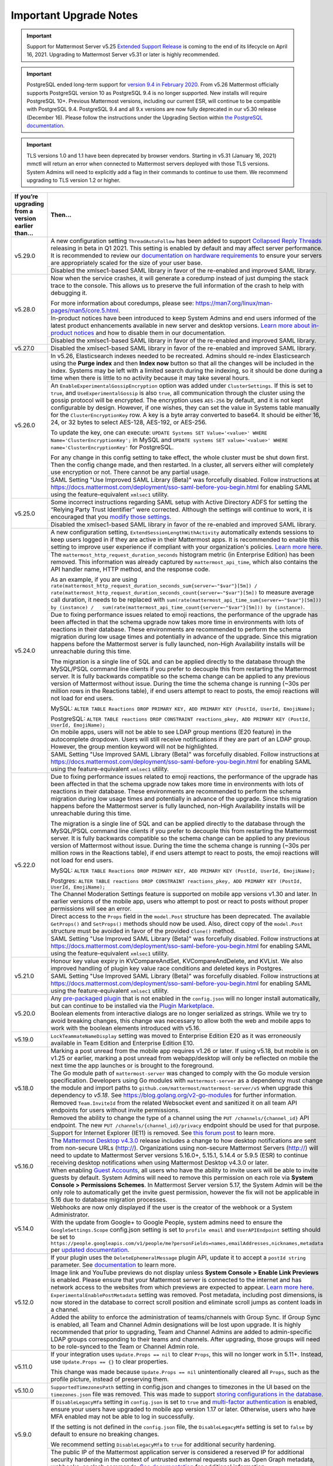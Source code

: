 Important Upgrade Notes
=======================

.. important::
   Support for Mattermost Server v5.25 `Extended Support Release <https://docs.mattermost.com/administration/extended-support-release.html>`_ is coming to the end of its lifecycle on April 16, 2021. Upgrading to Mattermost Server v5.31 or later is highly recommended.

.. important::
   PostgreSQL ended long-term support for `version 9.4 in February 2020 <https://www.postgresql.org/support/versioning>`_. From v5.26 Mattermost officially supports PostgreSQL version 10 as PostgreSQL 9.4 is no longer supported. New installs will require PostgreSQL 10+. Previous Mattermost versions, including our current ESR, will continue to be compatible with PostgreSQL 9.4. PostgreSQL 9.4 and all 9.x versions are now fully deprecated in our v5.30 release (December 16). Please follow the instructions under the Upgrading Section within `the PostgreSQL documentation <https://www.postgresql.org/support/versioning/>`_.

.. important::
   TLS versions 1.0 and 1.1 have been deprecated by browser vendors. Starting in v5.31 (January 16, 2021) mmctl will return an error when connected to Mattermost servers deployed with those TLS versions. System Admins will need to explicitly add a flag in their commands to continue to use them. We recommend upgrading to TLS version 1.2 or higher.

+----------------------------------------------------+------------------------------------------------------------------------------------------------------------------------------------------------------------------+
| If you’re upgrading from a version earlier than... | Then...                                                                                                                                                          |
+====================================================+==================================================================================================================================================================+
| v5.29.0                                            | A new configuration setting ``ThreadAutoFollow`` has been added to support `Collapsed Reply Threads                                                              |
|                                                    | <https://docs.google.com/presentation/d/1QSrPws3N8AMSjVyOKp15FKT7O0fGMSx8YidjSDS4Wng/edit#slide=id.g2f0aecc189_0_245>`_ releasing in beta in Q1 2021. This       |
|                                                    | setting is enabled by default and may affect server performance. It is recommended to review our `documentation on hardware requirements                         |
|                                                    | <https://docs.mattermost.com/install/requirements.html#hardware-requirements>`_ to ensure your servers are appropriately scaled for the size of your user base.  |   
|                                                    +------------------------------------------------------------------------------------------------------------------------------------------------------------------+
|                                                    | Disabled the xmlsec1-based SAML library in favor of the re-enabled and improved SAML library.                                                                    |
+----------------------------------------------------+------------------------------------------------------------------------------------------------------------------------------------------------------------------+
| v5.28.0                                            | Now when the service crashes, it will generate a coredump instead of just dumping the stack trace to the console. This allows us to preserve the full            |
|                                                    | information of the crash to help with debugging it.                                                                                                              |
|                                                    |                                                                                                                                                                  |
|                                                    | For more information about coredumps, please see: https://man7.org/linux/man-pages/man5/core.5.html.                                                             |
|                                                    +------------------------------------------------------------------------------------------------------------------------------------------------------------------+
|                                                    | In-product notices have been introduced to keep System Admins and end users informed of the latest product enhancements available in new server and desktop      | 
|                                                    | versions. `Learn more about in-product notices <https://docs.mattermost.com/administration/notices.html>`_ and how to disable them in our documentation.         |
|                                                    +------------------------------------------------------------------------------------------------------------------------------------------------------------------+
|                                                    | Disabled the xmlsec1-based SAML library in favor of the re-enabled and improved SAML library.                                                                    |
+----------------------------------------------------+------------------------------------------------------------------------------------------------------------------------------------------------------------------+
| v5.27.0                                            | Disabled the xmlsec1-based SAML library in favor of the re-enabled and improved SAML library.                                                                    |
+----------------------------------------------------+------------------------------------------------------------------------------------------------------------------------------------------------------------------+
| v5.26.0                                            | In v5.26, Elasticsearch indexes needed to be recreated. Admins should re-index Elasticsearch using the **Purge index** and then **Index now** button so that all |
|                                                    | the changes will be included in the index. Systems may be left with a limited search during the indexing, so it should be done during a time when there is       |
|                                                    | little to no activity because it may take several hours.                                                                                                         |
|                                                    +----------------------------------------------------+-------------------------------------------------------------------------------------------------------------+
|                                                    | An ``EnableExperimentalGossipEncryption`` option was added under ``ClusterSettings``. If this is set to ``true``, and ``UseExperimentalGossip`` is also ``true``,| 
|                                                    | all communication through the cluster using the gossip protocol will be encrypted. The encryption uses ``AES-256`` by default, and it is not kept configurable   |
|                                                    | by design. However, if one wishes, they can set the value in Systems table manually for the ``ClusterEncryptionKey`` row. A key is a byte array converted to     |
|                                                    | base64. It should be either 16, 24, or 32 bytes to select AES-128, AES-192, or AES-256.                                                                          |
|                                                    |                                                                                                                                                                  |
|                                                    | To update the key, one can execute:                                                                                                                              |
|                                                    | ``UPDATE Systems SET Value='<value>' WHERE Name='ClusterEncryptionKey';`` in MySQL and                                                                           |
|                                                    | ``UPDATE systems SET value='<value>' WHERE name='ClusterEncryptionKey'`` for PostgreSQL.                                                                         |
|                                                    |                                                                                                                                                                  |
|                                                    | For any change in this config setting to take effect, the whole cluster must be shut down first. Then the config change made, and then restarted. In a cluster,  |
|                                                    | all servers either will completely use encryption or not. There cannot be any partial usage.                                                                     |
|                                                    +------------------------------------------------------------------------------------------------------------------------------------------------------------------+
|                                                    | SAML Setting "Use Improved SAML Library (Beta)" was forcefully disabled. Follow instructions at                                                                  |
|                                                    | https://docs.mattermost.com/deployment/sso-saml-before-you-begin.html for enabling SAML using the feature-equivalent ``xmlsec1`` utility.                        |
+----------------------------------------------------+------------------------------------------------------------------------------------------------------------------------------------------------------------------+
| v5.25.0                                            | Some incorrect instructions regarding SAML setup with Active Directory ADFS for setting the “Relying Party Trust Identifier” were corrected. Although the        |
|                                                    | settings will continue to work, it is encouraged that you                                                                                                        |
|                                                    | `modify those settings <https://docs.mattermost.com/deployment/sso-saml-adfs-msws2016.html#add-a-relying-party-trust>`_.                                         | 
|                                                    +------------------------------------------------------------------------------------------------------------------------------------------------------------------+
|                                                    | Disabled the xmlsec1-based SAML library in favor of the re-enabled and improved SAML library.                                                                    |
+----------------------------------------------------+------------------------------------------------------------------------------------------------------------------------------------------------------------------+
| v5.24.0                                            | A new configuration setting, ``ExtendSessionLengthWithActivity`` automatically extends sessions to keep users logged in if they are active in their Mattermost   |
|                                                    | apps. It is recommended to enable this setting to improve user experience if compliant with your organization's policies.                                        |
|                                                    | `Learn more here <https://mattermost.com/blog/session-expiry-experience>`_.                                                                                      |
|                                                    +----------------------------------------------------+-------------------------------------------------------------------------------------------------------------+
|                                                    | The ``mattermost_http_request_duration_seconds`` histogram metric (in Enterprise Edition) has been removed. This information was already captured by             |
|                                                    | ``mattermost_api_time``, which also contains the API handler name, HTTP method, and the response code.                                                           |
|                                                    |                                                                                                                                                                  |
|                                                    | As an example, if you are using                                                                                                                                  |
|                                                    | ``rate(mattermost_http_request_duration_seconds_sum{server=~"$var"}[5m]) /   rate(mattermost_http_request_duration_seconds_count{server=~"$var"}[5m])``          |
|                                                    | to measure average call duration, it needs to be replaced with                                                                                                   |
|                                                    | ``sum(rate(mattermost_api_time_sum{server=~"$var"}[5m])) by (instance) /   sum(rate(mattermost_api_time_count{server=~"$var"}[5m])) by (instance)``.             |
|                                                    +----------------------------------------------------+-------------------------------------------------------------------------------------------------------------+
|                                                    | Due to fixing performance issues related to emoji reactions, the performance of the upgrade has been affected in that the schema upgrade now takes more time in  |
|                                                    | environments with lots of reactions in their database. These environments are recommended to perform the schema migration during low usage times and potentially |
|                                                    | in advance of the upgrade. Since this migration happens before the Mattermost server is fully launched, non-High Availability installs will be unreachable       |
|                                                    | during this time.                                                                                                                                                |          
|                                                    |                                                                                                                                                                  |
|                                                    | The migration is a single line of SQL and can be applied directly to the database through the MySQL/PSQL command line clients if you prefer to decouple this     |
|                                                    | from restarting the Mattermost server. It is fully backwards compatible so the schema change can be applied to any previous version of Mattermost without issue. |
|                                                    | During the time the schema change is running (~30s per million rows in the Reactions table), if end users attempt to react to posts, the emoji reactions will    | 
|                                                    | not load for end users.                                                                                                                                          |
|                                                    |                                                                                                                                                                  |
|                                                    | MySQL: ``ALTER TABLE Reactions DROP PRIMARY KEY, ADD PRIMARY KEY (PostId, UserId, EmojiName);``                                                                  |
|                                                    |                                                                                                                                                                  |
|                                                    | PostgreSQL: ``ALTER TABLE reactions DROP CONSTRAINT reactions_pkey, ADD PRIMARY KEY (PostId, UserId, EmojiName);``                                               |
|                                                    +------------------------------------------------------------------------------------------------------------------------------------------------------------------+                                                  
|                                                    | On mobile apps, users will not be able to see LDAP group mentions (E20 feature) in the autocomplete dropdown. Users will still receive notifications if they are |
|                                                    | part of an LDAP group. However, the group mention keyword will not be highlighted.                                                                               |  
|                                                    +------------------------------------------------------------------------------------------------------------------------------------------------------------------+
|                                                    | SAML Setting "Use Improved SAML Library (Beta)" was forcefully disabled. Follow instructions at                                                                  |
|                                                    | https://docs.mattermost.com/deployment/sso-saml-before-you-begin.html for enabling SAML using the feature-equivalent ``xmlsec1`` utility.                        |
+----------------------------------------------------+------------------------------------------------------------------------------------------------------------------------------------------------------------------+
| v5.22.0                                            | Due to fixing performance issues related to emoji reactions, the performance of the upgrade has been affected in that the schema upgrade now takes more time in  |
|                                                    | environments with lots of reactions in their database. These environments are recommended to perform the schema migration during low usage times and potentially |
|                                                    | in advance of the upgrade. Since this migration happens before the Mattermost server is fully launched, non-High Availability installs will be unreachable       |
|                                                    | during this time.                                                                                                                                                |          
|                                                    |                                                                                                                                                                  |
|                                                    | The migration is a single line of SQL and can be applied directly to the database through the MySQL/PSQL command line clients if you prefer to decouple this     |
|                                                    | from restarting the Mattermost server. It is fully backwards compatible so the schema change can be applied to any previous version of Mattermost without issue. |
|                                                    | During the time the schema change is running (~30s per million rows in the Reactions table), if end users attempt to react to posts, the emoji reactions will    | 
|                                                    | not load for end users.                                                                                                                                          |
|                                                    |                                                                                                                                                                  |
|                                                    | MySQL: ``ALTER TABLE Reactions DROP PRIMARY KEY, ADD PRIMARY KEY (PostId, UserId, EmojiName);``                                                                  |
|                                                    |                                                                                                                                                                  |
|                                                    | Postgres: ``ALTER TABLE reactions DROP CONSTRAINT reactions_pkey, ADD PRIMARY KEY (PostId, UserId, EmojiName);``                                                 |
|                                                    +------------------------------------------------------------------------------------------------------------------------------------------------------------------+
|                                                    | The Channel Moderation Settings feature is supported on mobile app versions v1.30 and later. In earlier versions of the mobile app, users who attempt to post or |
|                                                    | react to posts without proper permissions will see an error.                                                                                                     |
|                                                    +------------------------------------------------------------------------------------------------------------------------------------------------------------------+
|                                                    | Direct access to the ``Props`` field in the ``model.Post`` structure has been deprecated. The available ``GetProps()`` and ``SetProps()`` methods should now be  |
|                                                    | used. Also, direct copy of the ``model.Post`` structure must be avoided in favor of the provided ``Clone()`` method.                                             |
|                                                    +------------------------------------------------------------------------------------------------------------------------------------------------------------------+
|                                                    | SAML Setting "Use Improved SAML Library (Beta)" was forcefully disabled. Follow instructions at                                                                  |
|                                                    | https://docs.mattermost.com/deployment/sso-saml-before-you-begin.html for enabling SAML using the feature-equivalent ``xmlsec1`` utility.                        |
+----------------------------------------------------+------------------------------------------------------------------------------------------------------------------------------------------------------------------+
| v5.21.0                                            | Honour key value expiry in KVCompareAndSet, KVCompareAndDelete, and KVList. We also improved handling of plugin key value race conditions and deleted keys in    |
|                                                    | Postgres.                                                                                                                                                        |
|                                                    +------------------------------------------------------------------------------------------------------------------------------------------------------------------+
|                                                    | SAML Setting "Use Improved SAML Library (Beta)" was forcefully disabled. Follow instructions at                                                                  |
|                                                    | https://docs.mattermost.com/deployment/sso-saml-before-you-begin.html for enabling SAML using the feature-equivalent ``xmlsec1`` utility.                        |
+----------------------------------------------------+------------------------------------------------------------------------------------------------------------------------------------------------------------------+
| v5.20.0                                            | Any `pre-packaged plugin <https://docs.mattermost.com/administration/plugins.html#pre-packaged-plugins>`_ that is not enabled in the ``config.json`` will no     |
|                                                    | longer install automatically, but can continue to be installed via the                                                                                           |
|                                                    | `Plugin Marketplace <https://docs.mattermost.com/administration/plugins.html#plugin-marketplace>`_.                                                              | 
|                                                    +------------------------------------------------------------------------------------------------------------------------------------------------------------------+
|                                                    | Boolean elements from interactive dialogs are no longer serialized as strings. While we try to avoid breaking changes, this change was necessary to allow        |
|                                                    | both the web and mobile apps to work with the boolean elements introduced with v5.16.                                                                            |
+----------------------------------------------------+------------------------------------------------------------------------------------------------------------------------------------------------------------------+
| v5.19.0                                            | ``LockTeammateNameDisplay`` setting was moved to Enterprise Edition E20 as it was erroneously available in Team Edition and Enterprise Edition E10.              |
+----------------------------------------------------+------------------------------------------------------------------------------------------------------------------------------------------------------------------+
| v5.18.0                                            | Marking a post unread from the mobile app requires v1.26 or later. If using v5.18, but mobile is on v1.25 or earlier, marking a post unread from webapp/desktop  |
|                                                    | will only be reflected on mobile the next time the app launches or is brought to the foreground.                                                                 |
|                                                    +------------------------------------------------------------------------------------------------------------------------------------------------------------------+
|                                                    | The Go module path of ``mattermost-server`` was changed to comply with the Go module version specification. Developers using Go modules with                     |
|                                                    | ``mattermost-server`` as a dependency must change the module and import paths to ``github.com/mattermost/mattermost-server/v5`` when upgrade this dependency     |
|                                                    | to `v5.18`. See `<https://blog.golang.org/v2-go-modules>`__ for further information.                                                                             |
|                                                    +------------------------------------------------------------------------------------------------------------------------------------------------------------------+
|                                                    | Removed ``Team.InviteId`` from the related Websocket event and sanitized it on all team API endpoints for users without invite permissions.                      |
|                                                    +------------------------------------------------------------------------------------------------------------------------------------------------------------------+
|                                                    | Removed the ability to change the type of a channel using the ``PUT /channels/{channel_id}`` API endpoint. The new ``PUT /channels/{channel_id}/privacy``        |
|                                                    | endpoint should be used for that purpose.                                                                                                                        |
+----------------------------------------------------+------------------------------------------------------------------------------------------------------------------------------------------------------------------+
| v5.16.0                                            | Support for Internet Explorer (IE11) is removed. See                                                                                                             |
|                                                    | `this forum post <https://forum.mattermost.org/t/mattermost-is-dropping-support-for-internet-explorer-ie11-in-v5-16/7575>`__ to learn more.                      |
|                                                    +------------------------------------------------------------------------------------------------------------------------------------------------------------------+
|                                                    | The `Mattermost Desktop v4.3.0 <https://github.com/mattermost/desktop/blob/master/CHANGELOG.md>`_ release includes a change to how desktop notifications are sent|
|                                                    | from non-secure URLs (http://). Organizations using non-secure Mattermost Servers (http://) will need to update to Mattermost Server versions 5.16.0+, 5.15.1,   |
|                                                    | 5.14.4 or 5.9.5 (ESR) to continue receiving desktop notifications when using Mattermost Desktop v4.3.0 or later.                                                 | 
|                                                    +------------------------------------------------------------------------------------------------------------------------------------------------------------------+
|                                                    | When enabling `Guest Accounts <https://docs.mattermost.com/deployment/guest-accounts.html>`_, all users who have the ability to invite users will be able to     |
|                                                    | invite guests by default. System Admins will need to remove this permission on each role via **System Console > Permissions Schemes**.  In Mattermost Server     |
|                                                    | version 5.17, the System Admin will be the only role to automatically get the invite guest permission, however the fix will not be applicable in 5.16 due to     |
|                                                    | database migration processes.                                                                                                                                    |
+----------------------------------------------------+------------------------------------------------------------------------------------------------------------------------------------------------------------------+
| v5.14.0                                            | Webhooks are now only displayed if the user is the creator of the webhook or a System Administrator.                                                             |
|                                                    +------------------------------------------------------------------------------------------------------------------------------------------------------------------+
|                                                    | With the update from Google+ to Google People, system admins need to ensure the ``GoogleSettings.Scope`` config.json setting is set to ``profile email`` and     |
|                                                    | ``UserAPIEndpoint`` setting should be set to ``https://people.googleapis.com/v1/people/me?personFields=names,emailAddresses,nicknames,metadata`` per             |
|                                                    | `updated documentation <https://docs.mattermost.com/deployment/sso-google.html>`_.                                                                               |              
+----------------------------------------------------+------------------------------------------------------------------------------------------------------------------------------------------------------------------+
| v5.12.0                                            | If your plugin uses the ``DeleteEphemeralMessage`` plugin API, update it to accept a ``postId string`` parameter.                                                |
|                                                    | See `documentation <https://developers.mattermost.com/extend/plugins/server/reference/#API.DeleteEphemeralPost>`_ to learn more.                                 |
|                                                    +------------------------------------------------------------------------------------------------------------------------------------------------------------------+                               
|                                                    | Image link and YouTube previews do not display unless **System Console > Enable Link Previews** is enabled. Please ensure that your Mattermost server is         |
|                                                    | connected to the internet and has network access to the websites from which previews are expected to appear.                                                     |
|                                                    | `Learn more here <https://forum.mattermost.org/t/link-previews-managed-server-side-in-v5-12-and-later/7712>`_.                                                   | 
|                                                    +------------------------------------------------------------------------------------------------------------------------------------------------------------------+
|                                                    | ``ExperimentalEnablePostMetadata`` setting was removed. Post metadata, including post dimensions, is now stored in the database to correct scroll position and   |
|                                                    | eliminate scroll jumps as content loads in a channel.                                                                                                            |
|                                                    +------------------------------------------------------------------------------------------------------------------------------------------------------------------+
|                                                    | Added the ability to enforce the administration of teams/channels with Group Sync. If Group Sync is enabled, all Team and Channel Admin designations will be     |
|                                                    | lost upon upgrade. It is highly recommended that prior to upgrading, Team and Channel Admins are added to admin-specific LDAP groups corresponding to their      |
|                                                    | teams and channels. After upgrading, those groups will need to be role-synced to the Team or Channel Admin role.                                                 |
+----------------------------------------------------+------------------------------------------------------------------------------------------------------------------------------------------------------------------+
| v5.11.0                                            | If your integration uses ``Update.Props == nil`` to clear ``Props``, this will no longer work in 5.11+. Instead, use ``Update.Props == {}`` to clear properties. |
|                                                    |                                                                                                                                                                  |
|                                                    | This change was made because ``Update.Props == nil`` unintentionally cleared all ``Props``, such as the profile picture, instead of preserving them.             |
+----------------------------------------------------+------------------------------------------------------------------------------------------------------------------------------------------------------------------+
| v5.10.0                                            | ``SupportedTimezonesPath`` setting in config.json and changes to timezones in the UI based on the ``timezones.json`` file was removed. This was made to support  |
|                                                    | `storing configurations in the database <https://docs.mattermost.com/administration/config-in-database.html#configuration-in-the-mattermost-database>`_.         |
+----------------------------------------------------+------------------------------------------------------------------------------------------------------------------------------------------------------------------+
| v5.9.0                                             | If ``DisableLegacyMfa`` setting in ``config.json`` is set to ``true`` and `multi-factor authentication <https://docs.mattermost.com/deployment/auth.html>`_ is   |
|                                                    | enabled, ensure your users have upgraded to mobile app version 1.17 or later. Otherwise, users who have MFA enabled may not be able to log in successfully.      |
|                                                    |                                                                                                                                                                  |
|                                                    | If the setting is not defined in the ``config.json`` file, the ``DisableLegacyMfa`` setting is set to ``false`` by default to ensure no breaking changes.        |
|                                                    |                                                                                                                                                                  |
|                                                    | We recommend setting ``DisableLegacyMfa`` to ``true`` for additional security hardening.                                                                         |
|                                                    +------------------------------------------------------------------------------------------------------------------------------------------------------------------+
|                                                    | The public IP of the Mattermost application server is considered a reserved IP for additional security hardening in the context of untrusted external requests   |
|                                                    | such as Open Graph metadata, webhooks, or slash commands.                                                                                                        |
|                                                    | `See documentation <https://docs.mattermost.com/administration/config-settings.html#allow-untrusted-internal-connections-to>`_ for additional information.       |
+----------------------------------------------------+------------------------------------------------------------------------------------------------------------------------------------------------------------------+
| v5.8.0                                             | The local image proxy has been added, and images displayed within the client are now affected by the ``AllowUntrustedInternalConnections`` setting.              |
|                                                    | `See documentation <https://docs.mattermost.com/administration/image-proxy.html#local-image-proxy>`_ for more details if you have trouble loading images.        |
+----------------------------------------------------+------------------------------------------------------------------------------------------------------------------------------------------------------------------+
| v5.6.0                                             | Built-in WebRTC is removed. See `here for more details <https://forum.mattermost.org/t/built-in-webrtc-video-and-audio-calls-removed-in-v5-6-                    | 
|                                                    | in-favor-of-open-source-plugins/5998>`__.                                                                                                                        |
|                                                    +------------------------------------------------------------------------------------------------------------------------------------------------------------------+
|                                                    | If ``EnablePublicChannelsMaterialization`` setting in ``config.json`` is set to ``false``, an offline migration prior to upgrade may be required to synchronize  |
|                                                    | the materialized table for public channels to increase channel search performance in the channel switcher (CTRL/CMD+K), channel autocomplete (~), and elsewhere  |
|                                                    | in the UI. Use the following steps:                                                                                                                              |
|                                                    |                                                                                                                                                                  |
|                                                    | 1. Shut down your application servers.                                                                                                                           |
|                                                    | 2. Connect to your Mattermost database.                                                                                                                          |
|                                                    | 3. Execute the following queries:                                                                                                                                |
|                                                    |                                                                                                                                                                  |
|                                                    | .. code-block:: SQL                                                                                                                                              |
|                                                    |                                                                                                                                                                  |
|                                                    |   DELETE FROM PublicChannels;                                                                                                                                    |
|                                                    |   INSERT INTO PublicChannels                                                                                                                                     |
|                                                    |       (Id, DeleteAt, TeamId, DisplayName, Name, Header, Purpose)                                                                                                 |
|                                                    |   SELECT                                                                                                                                                         |
|                                                    |       c.Id, c.DeleteAt, c.TeamId, c.DisplayName, c.Name, c.Header, c.Purpose                                                                                     |
|                                                    |   FROM                                                                                                                                                           |
|                                                    |       Channels c                                                                                                                                                 |
|                                                    |   WHERE                                                                                                                                                          |
|                                                    |       c.Type = 'O';                                                                                                                                              |
|                                                    |                                                                                                                                                                  |
|                                                    | The queries above rebuild the materialized ``PublicChannels`` table without modifying the authoritative ``Channels`` table.                                      |
|                                                    |                                                                                                                                                                  |
|                                                    | Note that this migration is not required if the experimental ``PublicChannels`` feature was never disabled. This feature launched in Mattermost v5.4 with a      |
|                                                    | temporary flag to disable should an issue arise, but nothing prompted doing so. If you did not modify this setting, there is no need to perform this migration.  |
+----------------------------------------------------+------------------------------------------------------------------------------------------------------------------------------------------------------------------+
| v5.4.0                                             | Mattermost mobile app version 1.13+ is required. File uploads will fail on earlier mobile app versions.                                                          |                                        
|                                                    +------------------------------------------------------------------------------------------------------------------------------------------------------------------+
|                                                    | In certain upgrade scenarios the new **Allow Team Administrators to edit others posts** setting under **General** then **Users and Teams** may be                |
|                                                    | set to **True** while the Mattermost default in 5.1 and earlier and with new 5.4+ installations is **False**.                                                    |
+----------------------------------------------------+------------------------------------------------------------------------------------------------------------------------------------------------------------------+
| v5.3.0                                             | Those servers with Elasticsearch enabled will notice that hashtag search is case-sensitive.                                                                      |                                        
+----------------------------------------------------+------------------------------------------------------------------------------------------------------------------------------------------------------------------+
| v5.2.0                                             | Those servers upgrading from v4.1 - v4.4 directly to v5.2 or later and have Jira enabled will need to re-enable the Jira plugin after an upgrade.                |                                        
+----------------------------------------------------+------------------------------------------------------------------------------------------------------------------------------------------------------------------+
| v5.1.0                                             | ``mattermost export`` CLI command is renamed to ``mattermost export schedule``. Make sure to update your scripts if you use this command.                        |                                        
+----------------------------------------------------+------------------------------------------------------------------------------------------------------------------------------------------------------------------+
| v5.0.0                                             | All API v3 endpoints are removed. `See documentation <https://api.mattermost.com/#tag/APIv3-Deprecation>`__ to learn how to migrate your integrations to API v4. |
|                                                    +------------------------------------------------------------------------------------------------------------------------------------------------------------------+
|                                                    | ``platform`` binary is renamed to ``mattermost`` for a clearer install and upgrade experience. You should point your ``systemd`` service file at the new         |
|                                                    | ``mattermost`` binary. All command line tools, including the bulk loading tool and developer tools, are also be renamed from ``platform`` to ``mattermost``.     |
|                                                    +------------------------------------------------------------------------------------------------------------------------------------------------------------------+
|                                                    | A Mattermost user setting to configure desktop notification duration in **Account Settings > Notifications > Desktop Notifications** is removed.                 |
|                                                    +------------------------------------------------------------------------------------------------------------------------------------------------------------------+
|                                                    | Slash commands configured to receive a GET request will have the payload being encoded in the query string instead of receiving it in the body of the request,   |
|                                                    | consistent with standard HTTP requests. Although unlikely, this could break custom slash commands that use GET requests incorrectly.                             |
|                                                    +------------------------------------------------------------------------------------------------------------------------------------------------------------------+
|                                                    | A new ``config.json`` setting to whitelist types of protocols for auto-linking will be added.                                                                    |
|                                                    | If you rely on custom protocols auto-linking in Mattermost, whitelist them in ``config.json`` before upgrading.                                                  |
|                                                    +------------------------------------------------------------------------------------------------------------------------------------------------------------------+
|                                                    | A new ``config.json`` setting to disable the `permanent APIv4 delete team parameter                                                                              |
|                                                    | <https://api.mattermost.com/#tag/teams%2Fpaths%2F~1teams~1%7Bteam_id%7D%2Fput>`__ is added. The setting will be off by default for all new and existing          |
|                                                    | installs, except those deployed on GitLab Omnibus. If you reply on the APIv4 parameter, enable the setting in ``config.json`` before upgrading.                  |
|                                                    +------------------------------------------------------------------------------------------------------------------------------------------------------------------+
|                                                    | An unused ``ExtraUpdateAt`` field will be removed from the channel modal.                                                                                        |
|                                                    +------------------------------------------------------------------------------------------------------------------------------------------------------------------+
|                                                    | This release includes support for post messages longer than the default of 4000 characters, but may require a manual database migration. This migration is       |
|                                                    | entirely optional, and need only be done if you want to enable post messages up to 16383 characters. For many installations, no migration will be required, or   |
|                                                    | the old limit remains sufficient.                                                                                                                                |
|                                                    |                                                                                                                                                                  |
|                                                    | To check your current post limit after upgrading to 5.0.0, look for a log message on startup:                                                                    |
|                                                    |                                                                                                                                                                  |
|                                                    |     [2018/03/27 09:08:00 EDT] [INFO] Post.Message supports at most 16383 characters (65535 bytes)                                                                |
|                                                    |                                                                                                                                                                  |
|                                                    | As of 5.0.0, the maximum post message size is 16383 (multi-byte) characters. If your logs show a number less than this limit and you want to enable longer       |
|                                                    | post messages, you will need to manually migrate your database as described below. This migration can be slow for larger ``Posts`` tables, so it's best to       |
|                                                    | schedule this upgrade during off-peak hours.                                                                                                                     |
|                                                    |                                                                                                                                                                  |
|                                                    | To migrate a MySQL database, connect to your database and run the following:                                                                                     |
|                                                    |                                                                                                                                                                  |
|                                                    |   ALTER TABLE Posts MODIFY COLUMN Message TEXT;                                                                                                                  |
|                                                    |                                                                                                                                                                  |
|                                                    | To migrate a PostgreSQL database, connect to your database and run the following:                                                                                |
|                                                    |                                                                                                                                                                  |
|                                                    |   ALTER TABLE Posts ALTER COLUMN Message TYPE VARCHAR(65535);                                                                                                    |
|                                                    |                                                                                                                                                                  |
|                                                    | Restart your Mattermost instances.                                                                                                                               |
|                                                    +------------------------------------------------------------------------------------------------------------------------------------------------------------------+
|                                                    | Deployments on Enterprise E20 will need to enable ``RunJobs`` in the ``config.json`` and allow the permissions migration to complete before using `Team          |
|                                                    | Override Schemes <https://docs.mattermost.com/deployment/advanced-permissions.html>`__.                                                                          |
+----------------------------------------------------+------------------------------------------------------------------------------------------------------------------------------------------------------------------+
| v4.10.0                                            | Old email invitation links will no longer work due to a bug fix where teams could be re-joined via the link.                                                     |
|                                                    | Team invite links copied from the Team Invite Link dialog, password reset links and email verification links are not affected and are still valid.               |
|                                                    +------------------------------------------------------------------------------------------------------------------------------------------------------------------+
|                                                    | Server logs written to **System Console > Logs** and to the ``mattermost.log`` file specified in **System Console > Logging > File Log Directory**               |
|                                                    | now use JSON formatting. If you have built a tool that parses the server logs and sends them to an external system, make sure it supports the JSON format.       |
|                                                    +------------------------------------------------------------------------------------------------------------------------------------------------------------------+
|                                                    | Team icons with transparency will be filled with a white background in the Team sidebar.                                                                         |
|                                                    +------------------------------------------------------------------------------------------------------------------------------------------------------------------+
|                                                    | Those servers with SAML authentication enabled should upgrade during non-peak hours. SAML email addresses are migrated to lowercase to prevent login issues,     |
|                                                    | which could result in longer than usual upgrade time.                                                                                                            |
|                                                    +------------------------------------------------------------------------------------------------------------------------------------------------------------------+
|                                                    | If you use PostgreSQL database and the password contains special characters (e.g. ``[]``), escape them in your password, e.g., xxx[]xxx will be xxx%5B%5Dxxx.    |
+----------------------------------------------------+------------------------------------------------------------------------------------------------------------------------------------------------------------------+
| v4.9.0                                             | To improve the production use of Mattermost with Docker, the Docker image is now running a as non-root user and listening on port 8000. Please read the          |
|                                                    | `upgrade instructions <https://github.com/mattermost/mattermost-docker#upgrading-mattermost-to-49>`__ for important changes to existing installations.           |
|                                                    +------------------------------------------------------------------------------------------------------------------------------------------------------------------+
|                                                    | Several configuration settings have been migrated to roles in the database and changing their ``config.json`` values no longer takes effect. These permissions   |
|                                                    | can still be modified by their respective System Console settings as before. The affected ``config.json`` settings are:                                          |
|                                                    |                                                                                                                                                                  |
|                                                    | ``RestrictPublicChannelManagement``,                                                                                                                             |
|                                                    | ``RestrictPrivateChannelManagement``,                                                                                                                            |
|                                                    | ``RestrictPublicChannelCreation``,                                                                                                                               |
|                                                    | ``RestrictPrivateChannelCreation``,                                                                                                                              |
|                                                    | ``RestrictPublicChannelDeletion``,                                                                                                                               |
|                                                    | ``RestrictPrivateChannelDeletion``,                                                                                                                              |
|                                                    | ``RestrictPrivateChannelManageMembers``,                                                                                                                         |
|                                                    | ``EnableTeamCreation``,                                                                                                                                          |
|                                                    | ``EnableOnlyAdminIntegrations``,                                                                                                                                 |
|                                                    | ``RestrictPostDelete``,                                                                                                                                          |
|                                                    | ``AllowEditPost``,                                                                                                                                               |
|                                                    | ``RestrictTeamInvite``,                                                                                                                                          |
|                                                    | ``RestrictCustomEmojiCreation``.                                                                                                                                 |
|                                                    +------------------------------------------------------------------------------------------------------------------------------------------------------------------+
|                                                    | The behavior of the ``config.json`` setting ``PostEditTimeLimit`` has been updated to accomodate the migration to a roles based permission system.               |
|                                                    | When post editing is permitted, set ``"PostEditTimeLimit": -1`` to allow editing anytime, or set ``"PostEditTimeLimit"`` to a positive integer to restrict       | 
|                                                    | editing time in seconds. If post editing is disabled, this setting does not apply.                                                                               |
|                                                    +------------------------------------------------------------------------------------------------------------------------------------------------------------------+
|                                                    | If using Let's Encrypt without a proxy server, the server will fail to start with an error message unless the `Forward80To443                                    |
|                                                    | <https://docs.mattermost.com/administration/config-settings.html#forward-port-80-to-443>`__ ``config.json`` setting is set to ``true``.                          |
|                                                    |                                                                                                                                                                  |
|                                                    | If forwarding port 80 to 443, the server will fail to start with an error message unless the `ListenAddress                                                      |
|                                                    | <https://docs.mattermost.com/administration/config-settings.html#listen-address>`__ ``config.json`` setting is set to listen on port 443.                        |
+----------------------------------------------------+------------------------------------------------------------------------------------------------------------------------------------------------------------------+
| v4.6.2                                             | If using Let's Encrypt without a proxy server, forward port 80 through a firewall, with the `Forward80To443                                                      |
|                                                    | <https://docs.mattermost.com/administration/config-settings.html#forward-port-80-to-443>`__ ``config.json`` setting set to ``true`` to complete the Let's        |
|                                                    | Encrypt certification.                                                                                                                                           |
+----------------------------------------------------+------------------------------------------------------------------------------------------------------------------------------------------------------------------+
| v4.4.0                                             | Composite database indexes were added to the ``Posts`` table. This may lead to longer ugprade times for servers with more than 1 million messages.               |
|                                                    +------------------------------------------------------------------------------------------------------------------------------------------------------------------+
|                                                    | LDAP sync now depends on email. Make sure all users on your AD/LDAP server have an email address or that their account is deactivated in Mattermost.             |
+----------------------------------------------------+------------------------------------------------------------------------------------------------------------------------------------------------------------------+
| v4.2.0                                             | Mattermost now handles multiple content types for integrations, including plaintext content type. If your integration suddenly prints the JSON payload data      |
|                                                    | instead of rendering the generated message, make sure your integration is returning the ``application/json`` content-type to retain previous behavior.           |
|                                                    +------------------------------------------------------------------------------------------------------------------------------------------------------------------+
|                                                    | By default, user-supplied URLs such as those used for Open Graph metadata, webhooks, or slash commands will no longer be allowed to connect to reserved IP       |
|                                                    | addresses including loopback or link-local addresses used for internal networks.                                                                                 |
|                                                    |                                                                                                                                                                  |
|                                                    | This change may cause private integrations to break in testing environments, which may point to a URL such as http://127.0.0.1:1021/my-command.                  |
|                                                    |                                                                                                                                                                  |
|                                                    | If you point private integrations to such URLs, you may whitelist such domains, IP addresses, or CIDR notations via the                                          |
|                                                    | `AllowedUntrustedInternalConnections config setting <https://docs.mattermost.com/administration/config-settings.html#allow-untrusted-internal-connections-to>`__ |
|                                                    | in your local environment. Although not recommended, you may also whitelist the addresses in your production environments. See                                   |
|                                                    | `documentation to learn more <https://docs.mattermost.com/administration/config-settings.html#allow-untrusted-internal-connections-to>`__.                       |
|                                                    |                                                                                                                                                                  |
|                                                    | Push notification, OAuth 2.0 and WebRTC server URLs are trusted and not affected by this setting.                                                                |
|                                                    +------------------------------------------------------------------------------------------------------------------------------------------------------------------+
|                                                    | Uploaded file attachments are now grouped by day and stored in ``/data/<date-of-upload-as-YYYYMMDD>/teams/...`` of your file storage system.                     |
|                                                    +------------------------------------------------------------------------------------------------------------------------------------------------------------------+
|                                                    | Mattermost `/platform`` repo has been separated to ``/mattermost-webapp`` and ``/mattermost-server``. This may affect you if you have a private fork of the      |
|                                                    | ``/platform`` repo. `More details here <https://forum.mattermost.org/t/mattermost-separating-platform-into-two-repositories-on-september-6th/3708>`__.           |
+----------------------------------------------------+------------------------------------------------------------------------------------------------------------------------------------------------------------------+
| v4.0.0                                             | (High Availability only)                                                                                                                                         |
|                                                    |                                                                                                                                                                  |
|                                                    | You must manually add new items to the ``ClusterSettings`` section of your existing ``config.json``.                                                             |
|                                                    | See the *Upgrading to Version 4.0 and Later* section of :doc:`../deployment/cluster` for details.                                                                |
+----------------------------------------------------+------------------------------------------------------------------------------------------------------------------------------------------------------------------+
| v3.9.0                                             | Old email invitation links, password reset links, and email verification links will no longer work due to a security change.                                     |
|                                                    | Team invite links copied from the Team Invite Link dialog are not affected and are still valid.                                                                  |
+----------------------------------------------------+------------------------------------------------------------------------------------------------------------------------------------------------------------------+
| v3.8.0                                             | A change is required in the proxy configuration.                                                                                                                 |
|                                                    | If you’re using NGINX:                                                                                                                                           |
|                                                    |   1. Open the NGINX configuration file as root. The file is usually ``/etc/nginx/sites-available/mattermost`` but might be different on your system.             |
|                                                    |   2. Locate the line: ``location /api/v3/users/websocket {``                                                                                                     |
|                                                    |   3. Replace the line with ``location ~ /api/v[0-9]+/(users/)?websocket$ {``                                                                                     |
|                                                    | If you are using a proxy other than NGINX, make the equivalent change to that proxy's configuration.                                                             |
|                                                    +------------------------------------------------------------------------------------------------------------------------------------------------------------------+
|                                                    | You need to verify settings in the System Console due to a security-related change.                                                                              |
|                                                    |                                                                                                                                                                  |
|                                                    |   1. Go to the the GENERAL section of the System Console                                                                                                         |
|                                                    |   2. Click **Logging**                                                                                                                                           |
|                                                    |   3. Make sure that the **File Log Directory** field is either empty or has a directory path only. It must not have a filename as part of the path.              |
|                                                    +------------------------------------------------------------------------------------------------------------------------------------------------------------------+
|                                                    | Backwards compatibility with the old CLI tool was removed. If you have any scripts that rely on the old CLI, they must be revised to use the                     |
|                                                    | `new CLI  <../administration/command-line-tools.html>`__.                                                                                                        |
+----------------------------------------------------+------------------------------------------------------------------------------------------------------------------------------------------------------------------+
| v3.6.0                                             | Update the maximum number of files that can be open.                                                                                                             |
|                                                    |                                                                                                                                                                  |
|                                                    | On RHEL6 and Ubuntu 14.04:                                                                                                                                       |
|                                                    |   - Verify that the line ``limit nofile 50000 50000`` is included in the ``/etc/init/mattermost.conf`` file.                                                     |
|                                                    | On RHEL7 and Ubuntu 16.04:                                                                                                                                       |
|                                                    |   - Verify that the line ``LimitNOFILE=49152`` is included in the ``/etc/systemd/system/mattermost.service`` file.                                               |
|                                                    +------------------------------------------------------------------------------------------------------------------------------------------------------------------+
|                                                    | (Enterprise Only)                                                                                                                                                |
|                                                    |                                                                                                                                                                  |
|                                                    | Previous ``config.json`` values for restricting Public and Private channel management will be used as the default values for new settings for restricting        |
|                                                    | Public and Private channel creation and deletion.                                                                                                                |
+----------------------------------------------------+------------------------------------------------------------------------------------------------------------------------------------------------------------------+
| v3.4.0                                             | If public links are enabled, existing public links will no longer be valid. This is because in earlier versions, existing public links were not invalidated      |
|                                                    | when the Public Link Salt was regenerated. You must update any place where you have published these links.                                                       |
+----------------------------------------------------+------------------------------------------------------------------------------------------------------------------------------------------------------------------+
